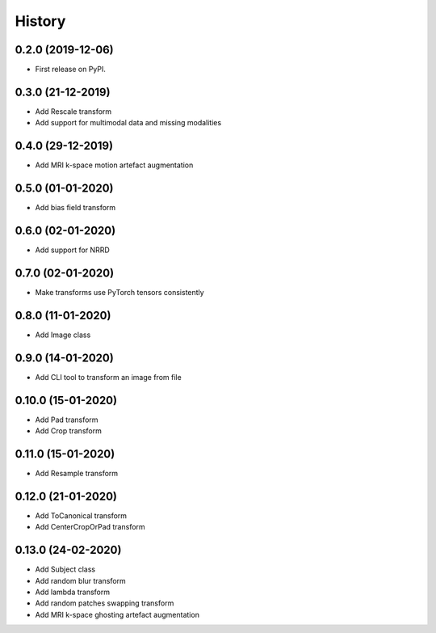 =======
History
=======

0.2.0 (2019-12-06)
------------------

* First release on PyPI.


0.3.0 (21-12-2019)
------------------

* Add Rescale transform
* Add support for multimodal data and missing modalities


0.4.0 (29-12-2019)
------------------

* Add MRI k-space motion artefact augmentation


0.5.0 (01-01-2020)
------------------

* Add bias field transform


0.6.0 (02-01-2020)
------------------

* Add support for NRRD


0.7.0 (02-01-2020)
------------------

* Make transforms use PyTorch tensors consistently


0.8.0 (11-01-2020)
------------------

* Add Image class


0.9.0 (14-01-2020)
------------------

* Add CLI tool to transform an image from file


0.10.0 (15-01-2020)
-------------------

* Add Pad transform
* Add Crop transform


0.11.0 (15-01-2020)
-------------------

* Add Resample transform


0.12.0 (21-01-2020)
-------------------

* Add ToCanonical transform
* Add CenterCropOrPad transform


0.13.0 (24-02-2020)
-------------------

* Add Subject class
* Add random blur transform
* Add lambda transform
* Add random patches swapping transform
* Add MRI k-space ghosting artefact augmentation
